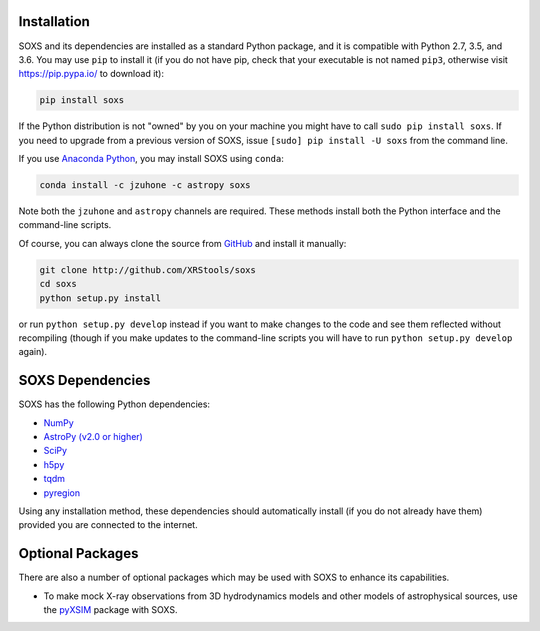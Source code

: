 .. _installing:

Installation
============

SOXS and its dependencies are installed as a standard Python package, and it is 
compatible with Python 2.7, 3.5, and 3.6. You may use ``pip`` to install it (if 
you do not have pip, check that your executable is not named ``pip3``, otherwise 
visit https://pip.pypa.io/ to download it):

.. code-block:: bash

    pip install soxs

If the Python distribution is not "owned" by you on your machine you might have
to call ``sudo pip install soxs``. If you need to upgrade from a previous 
version of SOXS, issue ``[sudo] pip install -U soxs`` from the command line. 

If you use `Anaconda Python <https://www.continuum.io/anaconda-overview>`_, you
may install SOXS using ``conda``:

.. code-block:: bash

    conda install -c jzuhone -c astropy soxs
  
Note both the ``jzuhone`` and ``astropy`` channels are required. These methods 
install both the Python interface and the command-line scripts. 

Of course, you can always clone the source from 
`GitHub <http://github.com/XRStools/soxs>`_ and install it manually:

.. code-block:: bash
    
    git clone http://github.com/XRStools/soxs
    cd soxs
    python setup.py install
    
or run ``python setup.py develop`` instead if you want to make changes to the 
code and see them reflected without recompiling (though if you make updates to 
the command-line scripts you will have to run ``python setup.py develop`` 
again). 

SOXS Dependencies
=================

SOXS has the following Python dependencies:

* `NumPy <http://www.numpy.org>`_
* `AstroPy (v2.0 or higher) <http://www.astropy.org>`_
* `SciPy <http://www.scipy.org>`_
* `h5py <http://www.h5py.org>`_
* `tqdm <http://github.com/noamraph/tqdm>`_
* `pyregion <http://pyregion.readthedocs.io>`_

Using any installation method, these dependencies should automatically install 
(if you do not already have them) provided you are connected to the internet.

Optional Packages
=================

There are also a number of optional packages which may be used with SOXS to
enhance its capabilities. 

* To make mock X-ray observations from 3D hydrodynamics models and other models
  of astrophysical sources, use the `pyXSIM <http://hea-www.cfa.harvard.edu/~jzuhone/pyxsim>`_
  package with SOXS.
